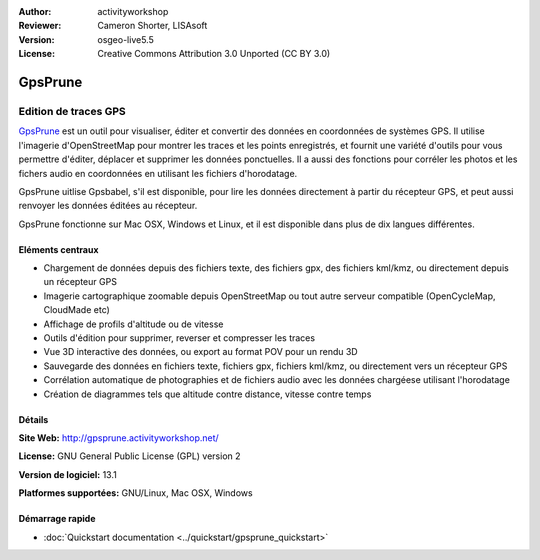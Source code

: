 :Author: activityworkshop
:Reviewer: Cameron Shorter, LISAsoft
:Version: osgeo-live5.5
:License: Creative Commons Attribution 3.0 Unported (CC BY 3.0)

.. image:: ../../images/project_logos/logo-prune.png
  :alt: project logo
  :align: right
  :target: http://gpsprune.activityworkshop.net/

GpsPrune
================================================================================

Edition de traces GPS
~~~~~~~~~~~~~~~~~~~~~~~~~~~~~~~~~~~~~~~~~~~~~~~~~~~~~~~~~~~~~~~~~~~~~~~~~~~~~~~~

`GpsPrune <http://gpsprune.activityworkshop.net/>`_ est un outil pour visualiser,
éditer et convertir des données en coordonnées de systèmes GPS. Il utilise l'imagerie d'OpenStreetMap
pour montrer les traces et les points enregistrés, et fournit une variété d'outils
pour vous permettre d'éditer, déplacer et supprimer les données ponctuelles. Il a aussi des fonctions
pour corréler les photos et les fichers audio en coordonnées en utilisant les fichiers d'horodatage.

GpsPrune uitlise Gpsbabel, s'il est disponible, pour lire les données directement à partir du récepteur GPS,
et peut aussi renvoyer les données éditées au récepteur.

GpsPrune fonctionne sur Mac OSX, Windows et Linux, et il est disponible
dans plus de dix langues différentes.

Eléments centraux
--------------------------------------------------------------------------------

.. image:: ../../images/screenshots/1024x768/prune_denver.png
  :scale: 50 %
  :alt: screenshot
  :align: right

* Chargement de données depuis des fichiers texte, des fichiers gpx, des fichiers kml/kmz, ou directement depuis un récepteur GPS
* Imagerie cartographique zoomable depuis OpenStreetMap ou tout autre serveur compatible (OpenCycleMap, CloudMade etc)
* Affichage de profils d'altitude ou de vitesse
* Outils d'édition pour supprimer, reverser et compresser les traces
* Vue 3D interactive des données, ou export au format POV pour un rendu 3D
* Sauvegarde des données en fichiers texte, fichiers gpx, fichiers kml/kmz, ou directement vers un récepteur GPS
* Corrélation automatique de photographies et de fichiers audio avec les données chargéese utilisant l'horodatage
* Création de diagrammes tels que altitude contre distance, vitesse contre temps

Détails
--------------------------------------------------------------------------------

**Site Web:** http://gpsprune.activityworkshop.net/

**License:** GNU General Public License (GPL) version 2

**Version de logiciel:** 13.1

**Platformes supportées:** GNU/Linux, Mac OSX, Windows


Démarrage rapide
--------------------------------------------------------------------------------

* :doc:`Quickstart documentation <../quickstart/gpsprune_quickstart>`